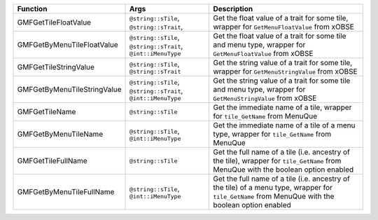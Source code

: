 +-----------------------------+--------------------------------------------------------------+---------------------------------------------------------------------------------------------------------------------------------------------------+
| Function                    | Args                                                         | Description                                                                                                                                       |
+=============================+==============================================================+===================================================================================================================================================+
| GMFGetTileFloatValue        | ``@string::sTile``, ``@string::sTrait``,                     | Get the float value of a trait for some tile, wrapper for ``GetMenuFloatValue`` from xOBSE                                                        |
+-----------------------------+--------------------------------------------------------------+---------------------------------------------------------------------------------------------------------------------------------------------------+
| GMFGetByMenuTileFloatValue  | ``@string::sTile``, ``@string::sTrait``, ``@int::iMenuType`` | Get the float value of a trait for some tile and menu type, wrapper for ``GetMenuFloatValue`` from xOBSE                                          |
+-----------------------------+--------------------------------------------------------------+---------------------------------------------------------------------------------------------------------------------------------------------------+
| GMFGetTileStringValue       | ``@string::sTile``, ``@string::sTrait``                      | Get the string value of a trait for some tile, wrapper for ``GetMenuStringValue`` from xOBSE                                                      |
+-----------------------------+--------------------------------------------------------------+---------------------------------------------------------------------------------------------------------------------------------------------------+
| GMFGetByMenuTileStringValue | ``@string::sTile``, ``@string::sTrait``, ``@int::iMenuType`` | Get the string value of a trait for some tile and menu type, wrapper for ``GetMenuStringValue`` from xOBSE                                        |
+-----------------------------+--------------------------------------------------------------+---------------------------------------------------------------------------------------------------------------------------------------------------+
| GMFGetTileName              | ``@string::sTile``                                           | Get the immediate name of a tile, wrapper for ``tile_GetName`` from MenuQue                                                                       |
+-----------------------------+--------------------------------------------------------------+---------------------------------------------------------------------------------------------------------------------------------------------------+
| GMFGetByMenuTileName        | ``@string::sTile``, ``@int::iMenuType``                      | Get the immediate name of a tile of a menu type, wrapper for ``tile_GetName`` from MenuQue                                                        |
+-----------------------------+--------------------------------------------------------------+---------------------------------------------------------------------------------------------------------------------------------------------------+
| GMFGetTileFullName          | ``@string::sTile``                                           | Get the full name of a tile (i.e. ancestry of the tile), wrapper for ``tile_GetName`` from MenuQue with the boolean option enabled                |
+-----------------------------+--------------------------------------------------------------+---------------------------------------------------------------------------------------------------------------------------------------------------+
| GMFGetByMenuTileFullName    | ``@string::sTile``, ``@int::iMenuType``                      | Get the full name of a tile (i.e. ancestry of the tile) of a menu type, wrapper for ``tile_GetName`` from MenuQue with the boolean option enabled |
+-----------------------------+--------------------------------------------------------------+---------------------------------------------------------------------------------------------------------------------------------------------------+

